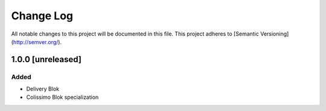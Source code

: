 ==========
Change Log
==========

All notable changes to this project will be documented in this file.
This project adheres to [Semantic Versioning](http://semver.org/).

1.0.0 [unreleased]
==================

Added
-----

* Delivery Blok
* Colissimo Blok  specialization
